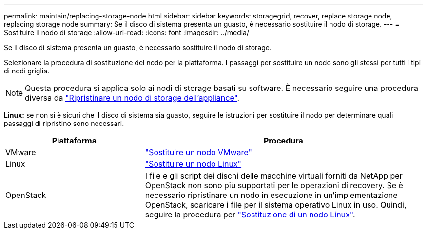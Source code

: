 ---
permalink: maintain/replacing-storage-node.html 
sidebar: sidebar 
keywords: storagegrid, recover, replace storage node, replacing storage node 
summary: Se il disco di sistema presenta un guasto, è necessario sostituire il nodo di storage. 
---
= Sostituire il nodo di storage
:allow-uri-read: 
:icons: font
:imagesdir: ../media/


[role="lead"]
Se il disco di sistema presenta un guasto, è necessario sostituire il nodo di storage.

Selezionare la procedura di sostituzione del nodo per la piattaforma. I passaggi per sostituire un nodo sono gli stessi per tutti i tipi di nodi griglia.


NOTE: Questa procedura si applica solo ai nodi di storage basati su software. È necessario seguire una procedura diversa da link:recovering-storagegrid-appliance-storage-node.html["Ripristinare un nodo di storage dell'appliance"].

*Linux:* se non si è sicuri che il disco di sistema sia guasto, seguire le istruzioni per sostituire il nodo per determinare quali passaggi di ripristino sono necessari.

[cols="1a,2a"]
|===
| Piattaforma | Procedura 


 a| 
VMware
 a| 
link:all-node-types-replacing-vmware-node.html["Sostituire un nodo VMware"]



 a| 
Linux
 a| 
link:all-node-types-replacing-linux-node.html["Sostituire un nodo Linux"]



 a| 
OpenStack
 a| 
I file e gli script dei dischi delle macchine virtuali forniti da NetApp per OpenStack non sono più supportati per le operazioni di recovery. Se è necessario ripristinare un nodo in esecuzione in un'implementazione OpenStack, scaricare i file per il sistema operativo Linux in uso. Quindi, seguire la procedura per link:all-node-types-replacing-linux-node.html["Sostituzione di un nodo Linux"].

|===